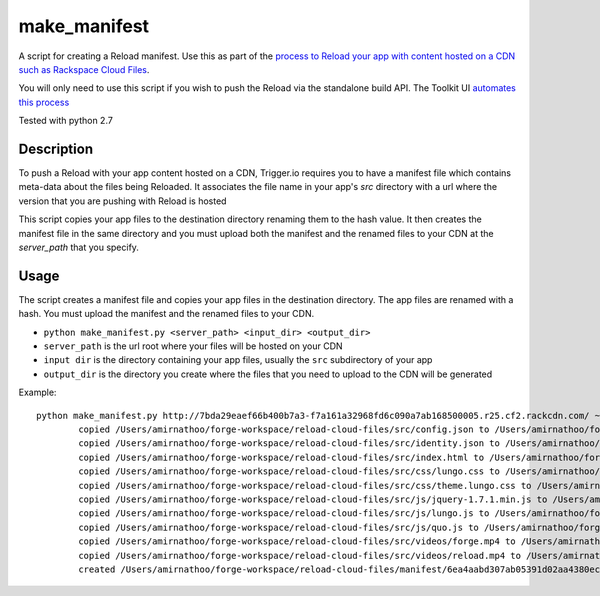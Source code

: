 make_manifest
=============

A script for creating a Reload manifest. Use this as part of the `process to Reload your app with content hosted on a CDN such as Rackspace Cloud Files <http://current-docs.trigger.io/tools/reload.html#reloading-app-content-from-rackspace-cloud-files-or-other-cdn>`_.

You will only need to use this script if you wish to push the Reload via the standalone build API. The Toolkit UI `automates this process <http://current-docs.trigger.io/tools/reload.html#reload-cdn-toolkit>`_

Tested with python 2.7

Description
------------

To push a Reload with your app content hosted on a CDN, Trigger.io requires you to have a manifest file which contains meta-data about the files being Reloaded. It associates the file name in your app's `src` directory with a url where the version that you are pushing with Reload is hosted

This script copies your app files to the destination directory renaming them to the hash value. It then creates the manifest file in the same directory and you must upload both the manifest and the renamed files to your CDN at the `server_path` that you specify.


Usage
-----

The script creates a manifest file and copies your app files in the destination directory. The app files are renamed with a hash. You must upload the manifest and the renamed files to your CDN.

* ``python make_manifest.py <server_path> <input_dir> <output_dir>``
* ``server_path`` is the url root where your files will be hosted on your CDN
* ``input dir`` is the directory containing your app files, usually the ``src`` subdirectory of your app
* ``output_dir`` is the directory you create where the files that you need to upload to the CDN will be generated

Example::

   python make_manifest.py http://7bda29eaef66b400b7a3-f7a161a32968fd6c090a7ab168500005.r25.cf2.rackcdn.com/ ~/forge-workspace/reload-cloud-files/src ~/forge-workspace/reload-cloud-files/manifest/
	   copied /Users/amirnathoo/forge-workspace/reload-cloud-files/src/config.json to /Users/amirnathoo/forge-workspace/reload-cloud-files/manifest/0dc3ebc12e894c77a248a4e5b34e594d9d4493d1
	   copied /Users/amirnathoo/forge-workspace/reload-cloud-files/src/identity.json to /Users/amirnathoo/forge-workspace/reload-cloud-files/manifest/80b89540b38441826a6cfae9a1bb3f727f3c702f
	   copied /Users/amirnathoo/forge-workspace/reload-cloud-files/src/index.html to /Users/amirnathoo/forge-workspace/reload-cloud-files/manifest/9342ed85c5de32489553002fe15910479cd753aa
	   copied /Users/amirnathoo/forge-workspace/reload-cloud-files/src/css/lungo.css to /Users/amirnathoo/forge-workspace/reload-cloud-files/manifest/f5a72b1a010ba40e3bd3920cb0e71e40fbb3ebdf
	   copied /Users/amirnathoo/forge-workspace/reload-cloud-files/src/css/theme.lungo.css to /Users/amirnathoo/forge-workspace/reload-cloud-files/manifest/7ee4fada00a6a68c0bb6e53917d9e5a78a23c520
	   copied /Users/amirnathoo/forge-workspace/reload-cloud-files/src/js/jquery-1.7.1.min.js to /Users/amirnathoo/forge-workspace/reload-cloud-files/manifest/9eb9ac595e9b5544e2dc79fff7cd2d0b4b5ef71f
	   copied /Users/amirnathoo/forge-workspace/reload-cloud-files/src/js/lungo.js to /Users/amirnathoo/forge-workspace/reload-cloud-files/manifest/d73361abf6c7f214bcbf5baaf254a5d1a16a41a4
	   copied /Users/amirnathoo/forge-workspace/reload-cloud-files/src/js/quo.js to /Users/amirnathoo/forge-workspace/reload-cloud-files/manifest/15a0a9b20a886a6dfb82b802b15e757dec0bf401
	   copied /Users/amirnathoo/forge-workspace/reload-cloud-files/src/videos/forge.mp4 to /Users/amirnathoo/forge-workspace/reload-cloud-files/manifest/8346fe14d556f7b41d3d73aa5c8369e70a3fc48f
	   copied /Users/amirnathoo/forge-workspace/reload-cloud-files/src/videos/reload.mp4 to /Users/amirnathoo/forge-workspace/reload-cloud-files/manifest/29e5b4322dcc8e8bb7cddbf8fe68ee0a6edbb256
	   created /Users/amirnathoo/forge-workspace/reload-cloud-files/manifest/6ea4aabd307ab05391d02aa4380ecc3bcccd4802
